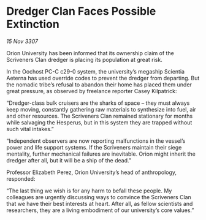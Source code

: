* Dredger Clan Faces Possible Extinction

/15 Nov 3307/

Orion University has been informed that its ownership claim of the Scriveners Clan dredger is placing its population at great risk. 

In the Oochost PC-C c29-0 system, the university’s megaship Scientia Aeterna has used override codes to prevent the dredger from departing. But the nomadic tribe’s refusal to abandon their home has placed them under great pressure, as observed by freelance reporter Casey Kilpatrick: 

“Dredger-class bulk cruisers are the sharks of space – they must always keep moving, constantly gathering raw materials to synthesize into fuel, air and other resources. The Scriveners Clan remained stationary for months while salvaging the Hesperus, but in this system they are trapped without such vital intakes.” 

“Independent observers are now reporting malfunctions in the vessel’s power and life support systems. If the Scriveners maintain their siege mentality, further mechanical failures are inevitable. Orion might inherit the dredger after all, but it will be a ship of the dead.” 

Professor Elizabeth Perez, Orion University’s head of anthropology, responded: 

“The last thing we wish is for any harm to befall these people. My colleagues are urgently discussing ways to convince the Scriveners Clan that we have their best interests at heart. After all, as fellow scientists and researchers, they are a living embodiment of our university’s core values.”